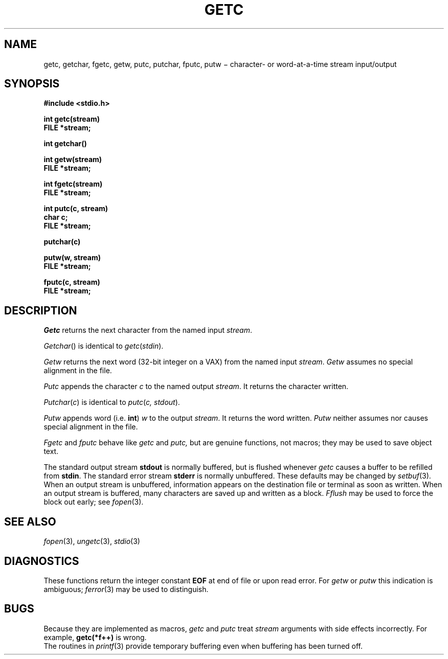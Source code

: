 .TH GETC 3S
.CT 2 file_io
.SH NAME
getc, getchar, fgetc, getw, putc, putchar, fputc, putw  \(mi character- or word-at-a-time stream input/output
.SH SYNOPSIS
.2C
.nf
.B #include <stdio.h>
.PP
.B int getc(stream)
.B FILE *stream;
.PP
.B int getchar()
.PP
.B int getw(stream)
.B FILE *stream;
.PP
.B int fgetc(stream)
.B FILE *stream;
.PP
.B int putc(c, stream)
.B char c;
.B FILE *stream;
.PP
.B putchar(c)
.PP
.B putw(w, stream)
.B FILE *stream;
.PP
.B fputc(c, stream)
.B FILE *stream;
.1C
.fi
.SH DESCRIPTION
.I Getc
returns the next character from the named input
.IR stream .
.PP
.IR Getchar ()
is identical to
.IR getc ( stdin ).
.PP
.I Getw
returns the next
word (32-bit integer on a VAX) from the named input
.IR stream .
.I Getw
assumes no special alignment in the file.
.PP
.I Putc
appends the character
.I c
to the named output
.IR stream .
It returns the character written.
.PP
.IR Putchar ( c )
is identical to
.IR putc ( "c, stdout" ).
.PP
.I Putw
appends word
(i.e.\&
.BR int )
.I w
to the output
.IR stream .
It returns the word written.
.I Putw
neither assumes nor causes special alignment in the file.
.PP
.I Fgetc
and
.I fputc
behave like
.I getc
and
.I putc,
but are genuine functions, not  macros;
they may be used to save object text.
.PP
The standard output stream
.B stdout
is normally buffered,
but is flushed whenever 
.IR getc
causes a buffer to be refilled from
.BR stdin .
The standard error stream
.B stderr
is normally unbuffered.
These defaults may be changed by
.IR setbuf (3).
When an output stream is unbuffered, information appears on the
destination file or terminal as soon as written.
When an output stream is buffered, many characters are saved up and written as a block.
.I Fflush
may be used to force the block out early; see
.IR fopen (3).
.SH "SEE ALSO"
.IR fopen (3),
.IR ungetc (3),
.IR stdio (3)
.SH DIAGNOSTICS
These functions return the integer constant
.B EOF
at end of file or upon read error.
For
.I getw
or
.I putw
this indication is ambiguous;
.IR  ferror (3)
may be used to distinguish.
.SH BUGS
Because they are implemented as macros,
.I getc
and
.I putc
treat
.I stream
arguments with side effects incorrectly.
For example,
.B getc(*f++)
is wrong.
.br
The routines in
.IR printf (3)
provide temporary buffering
even when buffering has been turned off.
